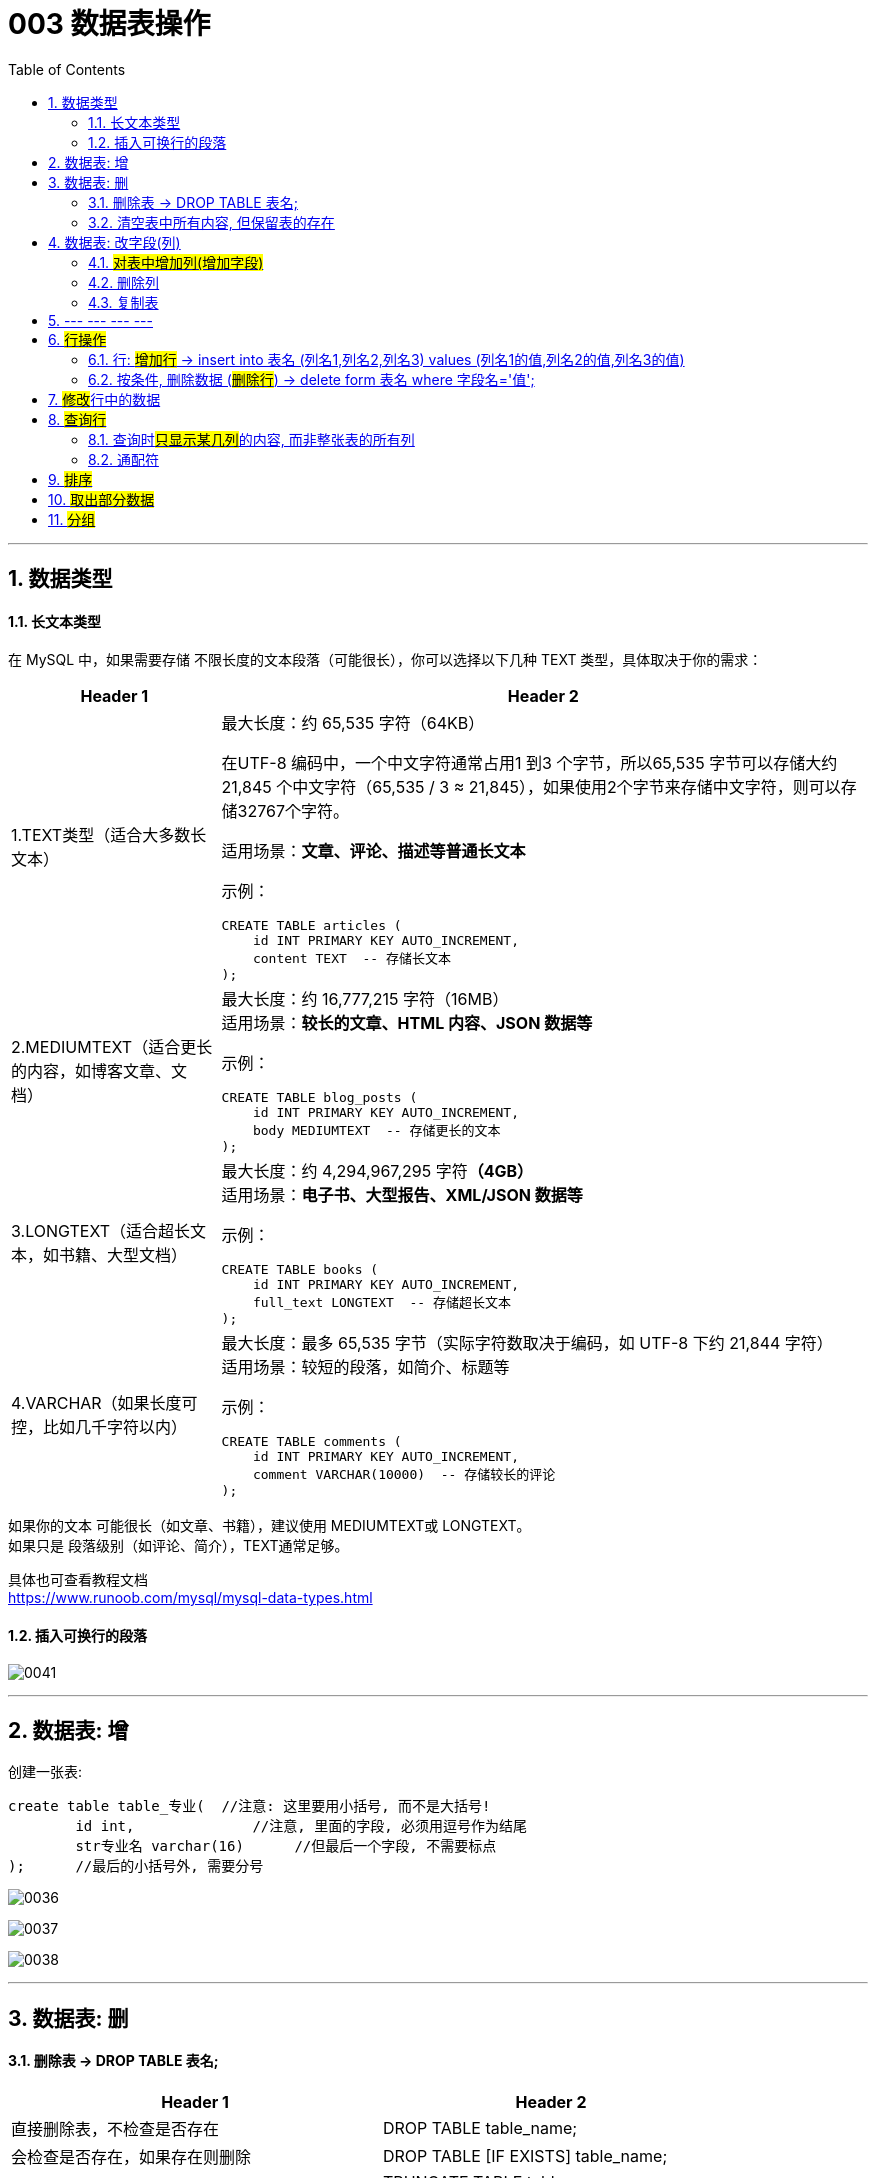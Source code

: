 

= 003 数据表操作
:toc: left
:toclevels: 3
:sectnums:
:stylesheet: myAdocCss.css

'''

== 数据类型


==== 长文本类型

在 MySQL 中，如果需要存储 ​​不限长度的文本段落​​（可能很长），你可以选择以下几种 ​​TEXT​​ 类型，具体取决于你的需求：

[.small]
[options="autowidth" cols="1a,1a"]
|===
|Header 1 |Header 2

|1.TEXT类型（适合大多数长文本）​​
|最大长度​​：约 ​​65,535 字符​​（64KB） +

在UTF-8 编码中，一个中文字符通常占用1 到3 个字节，所以65,535 字节可以存储大约21,845 个中文字符（65,535 / 3 ≈ 21,845），如果使用2个字节来存储中文字符，则可以存储32767个字符。


​​适用场景​​：*文章、评论、描述等普通长文本* +

​​示例​​：

[source, sql]
....
CREATE TABLE articles (
    id INT PRIMARY KEY AUTO_INCREMENT,
    content TEXT  -- 存储长文本
);
....

|2.MEDIUMTEXT（适合更长的内容，如博客文章、文档）​​
|最大长度​​：约 ​​16,777,215 字符​​（16MB） +
​​适用场景​​：*较长的文章、HTML 内容、JSON 数据等*

​​示例​​：

[source, sql]
....
CREATE TABLE blog_posts (
    id INT PRIMARY KEY AUTO_INCREMENT,
    body MEDIUMTEXT  -- 存储更长的文本
);
....

|3.LONGTEXT（适合超长文本，如书籍、大型文档）​​
|最大长度​​：约 ​​4,294,967,295 字符​​*（4GB）* +
​​适用场景​​：*电子书、大型报告、XML/JSON 数据等*

​​示例​​：

[source, sql]
....
CREATE TABLE books (
    id INT PRIMARY KEY AUTO_INCREMENT,
    full_text LONGTEXT  -- 存储超长文本
);
....

|4.VARCHAR（如果长度可控，比如几千字符以内）​​
|最大长度​​：最多 ​​65,535 字节​​（实际字符数取决于编码，如 UTF-8 下约 21,844 字符） +
​​适用场景​​：较短的段落，如简介、标题等

示例：

[source, sql]
....
CREATE TABLE comments (
    id INT PRIMARY KEY AUTO_INCREMENT,
    comment VARCHAR(10000)  -- 存储较长的评论
);
....
|===


如果你的文本 ​​可能很长​​（如文章、书籍），建议使用 MEDIUMTEXT或 LONGTEXT。 +
如果只是 ​​段落级别​​（如评论、简介），TEXT通常足够。

具体也可查看教程文档 +
https://www.runoob.com/mysql/mysql-data-types.html


==== 插入可换行的段落

image:/img/0041.png[,%]

'''

== 数据表: 增


创建一张表:
....
create table table_专业(  //注意: 这里要用小括号, 而不是大括号!
	id int,              //注意, 里面的字段, 必须用逗号作为结尾
	str专业名 varchar(16)      //但最后一个字段, 不需要标点
);      //最后的小括号外, 需要分号
....


image:/img/0036.png[,%]

image:/img/0037.png[,%]

image:/img/0038.png[,%]

'''

== 数据表: 删

==== 删除表 -> DROP TABLE 表名;

[.small]
[options="autowidth" cols="1a,1a"]
|===
|Header 1 |Header 2

|直接删除表，不检查是否存在
|DROP TABLE table_name;

|会检查是否存在，如果存在则删除
|DROP TABLE [IF EXISTS] table_name;

|如果你只是想删除表中的所有数据，但保留表的结构
|TRUNCATE TABLE table_name; +
这会清空表中的所有数据，但不会删除表本身。
|===

'''

==== 清空表中所有内容, 但保留表的存在



[source, sql]
....
SET SQL_SAFE_UPDATES = 0; # 注意: 默认情况下, mysql有安全模式, 禁止清空表中的所有内容. 如果你要执行清空命令, 必须先禁用该安全模式, 即输入本行代码才行.
delete from tab2  # 清空 tab2 表中的所有数据
....

'''



== 数据表: 改字段(列)


====  #对表中增加列(增加字段)#


image:/img/0039.png[,%]

image:/img/0040.png[,%]



使用ALTER TABLE语句, 来向表中添加新的列。

格式
....
ALTER TABLE table_name
ADD column_name column_definition [FIRST|AFTER existing_column];
....

- table_name 是你想要添加列的表名。
- column_name 是你想要添加的列的名称。
- column_definition 定义了列的数据类型、是否允许为空、是否有默认值等属性。
- FIRST（可选）表示将新列添加为表中的第一列。
- AFTER existing_column（可选）表示将新列添加在existing_column之后。

假设你有一个名为students的表，你想添加一个名为email的新列，数据类型为VARCHAR(255)，并且不允许为空，你可以使用以下SQL语句：

[source, sql]
....
ALTER TABLE students
ADD COLUMN email VARCHAR(255) NOT NULL;
....

如果你想将email列, 添加为表中的第一列，可以使用：

[source, sql]
....
ALTER TABLE students
ADD COLUMN email VARCHAR(255) NOT NULL FIRST;
....

如果你想将email列, 添加在name列之后，可以使用：

[source, sql]
....
ALTER TABLE students
ADD COLUMN email VARCHAR(255) NOT NULL AFTER name;
....


默认值：如果需要，可以指定一个默认值。例如：

[source, sql]
....
ALTER TABLE students
ADD COLUMN email VARCHAR(255) NOT NULL DEFAULT 'default@example.com';
....


如

[source, sql]
....
alter table tab2
add column age TINYINT default null after 用户名 ;  # 对tab2 表格增加一列 age, 位置放在 "用户名"列 的后面.
....



image:/img/0051.png[,%]

'''

==== 删除列

....
alter table 表名 drop column 列名;
....

如

[source, sql]
....
alter table tab2
drop column age; # 删除 tab2 表中的 age 列
....

'''

==== 复制表

命令是:

[source, sql]
....
CREATE TABLE new_table LIKE old_table;
INSERT INTO new_table SELECT * FROM old_table;
....


如

[source, sql]
....
# 对tab1 表, 复制出一个新的tab2 表来
CREATE TABLE tab2 LIKE tab1;
INSERT INTO tab2 SELECT * FROM tab1;
....

image:/img/0047.png[,%]

'''



== --- --- --- ---

'''

== #行操作#


==== 行:  #增加行# -> insert into 表名 (列名1,列名2,列名3) values (列名1的值,列名2的值,列名3的值)


命令:


....
insert into 表名 (列名1,列名2,列名3) values (列名1的值,列名2的值,列名3的值)
....

如

[source, sql]
....
#在 tab1 表中, 插入一行数据
INSERT INTO tab1 (id,用户名,生日,is_active) values (Null,'zrx', '1981-08-16',1);  # 这里，NULL 是用于"自增长"列的占位符，表示系统将为 id 列生成一个唯一的值。
....

image:/img/0044.png[,%]

image:/img/0043.png[,%]


还可以同时插入多行

[source, sql]
....
INSERT INTO tab1 (id,用户名,生日,is_active) values
(Null,'zrx', '1981-08-16',1),   # 注意, 非最后一行的数据, 要用逗号结尾.
(Null,'wyy', '1992-05-12',1),
(Null,'zzr', '1988-09-06',1);  # 最后一行的数据, 才用分号结尾
....

image:/img/0045.png[,%]


你也可以简化的来写, 不用写列名, 直接写上values值即可

[source, sql]
....
insert into tab1 values
(Null, 'girl1', '1992-03-02',0),
(Null, 'girl2', '1997-04-22',0);
....

image:/img/0046.png[,%]

'''


==== 按条件, 删除数据 (#删除行#) -> delete form 表名 where 字段名='值';


[source, sql]
....
delete from tab2 where 用户名='zrx';  # 删除tab2表中, 用户名字段为zrx 的所有行. 注意, 对于字符串值, 必须用单引号, 而不是双引号!

delete from tab2 where 用户名='zrx' and is_active =0;  # 删除tab2表中, 用户名字段为zrx, 且 is_active=0 的所有行. 注意: 字段名不要用单引号来包裹! (​列名不要加引号​​（除非有特殊字符，用反引号 `）),  数字值也不要用单引号包裹!


delete from tab2 where  is_active >0;  #  删除tab2表中, is_active字段的值大于0的所有行数据.
....

image:/img/0048.png[,%]




'''

== ##修改##行中的数据


格式是:

[source, sql]
....
update 表名 set 列名=新值;
update 表名 set 列名=新值 where 条件;
....


如
[source, sql]
....
update tab2 set 用户名='张三'; #将tab2表中所有行数据的"用户名"字段的值, 都改成'张三'
....

image:/img/0049.png[,%]


[source, sql]
....
update tab2 set 用户名='李四' where id=16; #将tab2表中id=16那一行的"用户名"字段的值, 改成'李四'
....

image:/img/0050.png[,%]


[source, sql]
....

update tab2 set age =age+10; # 将 tab2表中的每一行的age值, 都在原基础上增加10
....

'''

== #查询行#


[source, sql]
....

select * from tab2; # 查询tab2 表中的所有数据
....

image:/img/0052.png[,%]


[source, sql]
....

select 用户名, age from tab2; # 只查看显示tab2表中的 "用户名"和 age 列中的值
....

image:/img/0053.png[,%]


[source, sql]
....

select 用户名 as name, age from tab2;
# 只查看显示tab2表中的 "用户名"和 age 列中的值, 但临时将"用户名"字段, 显示成"name"字段名.
....

image:/img/0054.png[,%]


[source, sql]
....
select * from tab2 where is_active !=0;
# 只查看显示tab2表中的 is_active 列中的值不为0 的所有行数据
....

image:/img/0055.png[,%]

image:/img/0059.png[,%]



下面的查询命令, 是对同一张表进行查询操作, 先找到该表所有 depart_id=2 的行数据, 把它作为一张临时的表 T,  然后在 T表里, 进一步查询 income>5000 的数据.  其实就相当于 and 的命令了.

[source, sql]
....
select * from (select * from tb_people where depart_id=2) as T    where income >5000;

#上面的命令就等于下面的命令, 下面的更直观
select * from tb_people    where  depart_id=2  and income >5000;
....


查询时, 下面两句其实是一样的意思. 如果只查询本表中的数据, 在字段名前, 本表的名字可以不用显示写出.  如果有多张表的话, 你可以带上表命, 用"名表.字段名"来表示.

[source, sql]
....
select * from tb_people   where depart_id=1 ;
select * from tb_people   where tb_people.depart_id=1 ;
....


==== 查询时##只显示某几列##的内容, 而非整张表的所有列

[source, sql]
....
select name, age  from tb_people where name like "周_"; # 只查询显示 name 和 age 列
....

image:/img/0063.png[,%]


[source, sql]
....
select name, age, '新添加的列'  from tb_people where name like "周_"; # 除了取出name 和 age列外, 你还自己临时新添加了一列'新添加的列', 值也是这个'新添加的列'.
....

image:/img/0064.png[,%]



[source, sql]
....
select name, age, '新添加的列' as '说明' from tb_people where name like "周_"; # 将你还新添加了一列'新添加的列', 字段名字改为'说明'.
....

image:/img/0065.png[,%]
'''


[source, sql]
....
select name, (select depart_name from tb_depart
                where tb_depart.id=tb_people.depart_id) as '部门名字'
from tb_people;

# 这里是, 在tb_people表中, 取出name字段, 再根据depart_id的值, 到 tb_depart表中取出  depart_name 的值.  也就是说从两张表中取出各自的字段, 来组成一张新的表返回.

#where tb_depart.id = tb_people.depart_id 的意思是, 如果部门表中的id值(相当于"键值对"中的 key 键), 等于 人员表中的 depart_id 的话.  就从部门表中取出 depart_name 的值 (相当于"键值对"中的 value值).
....

image:/img/0066.png[,%]

image:/img/0067.png[,%]

image:/img/0068.png[,%]





'''





==== 通配符

[.small]
[options="autowidth" cols="1a,1a"]

|===
|Header 1 |Header 2

|%
|代表"n个字符"的意思

|_
|下划线, 代表"1个字符"的意思
|===

[source, sql]
....
select * from tb_people    where name like "z%";  #查找所有z开头的名字
....

image:/img/0060.png[,%]

image:/img/0061.png[,%]

image:/img/0062.png[,%]




注意: 如果数据库很大, 强烈不建议用通配符来搜索, 因为通配符的效率很低. 而要用专门的组件来操作.


'''

== #排序#

.从小到大排:

[source, sql]
....
select * from tb_people   order by age desc;  -- 按age值,倒序排列, 从大到小
....

image:/img/0069.png[,%]



.从大到小排:

[source, sql]
....
select name, income from tb_people   order by income asc;  -- 按 income值 正序排列, 从小到大
....

image:/img/0070.png[,%]


.对多列, 分别指定排序顺序:

[source, sql]
....
select name, age, income from tb_people   order by age asc, income desc;  -- age按从小到大排, income 按从大到小排
....


image:/img/0071.png[,%]


.还可以先用 where 来筛选出要排序的数据.

[source, sql]
....
select id, name, age from tb_people   where id >10   order by age asc;
-- 先选出 id>10 的数据, 再来对选出的数据进行排序
....

image:/img/0072.png[,%]




'''

== #取出部分数据#

.只获取前n行数据:

[source, sql]
....
select * from tb_people  limit 5;  -- 只获取前5行数据
....

image:/img/0073.png[,%]


.也可以先排序, 再来取出排序后的前n行:

[source, sql]
....
select * from tb_people    order by age asc    limit 5;  -- 先排序age, 再来只获取前5行数据
....

image:/img/0074.png[,%]



[source, sql]
....
select * from tb_people  where id>10    order by age asc    limit 5;
-- 先筛选出id>10的数据, 再来排序age, 再获取前5行数据
....

image:/img/0075.png[,%]

.指定获取数据的索引值 (从第几行, 到第几行)

[source, sql]
....
select * from tb_people   limit 5  offset 4;
-- 从位置4开始, 向后获取前5行数据.  offset n. 偏离量，偏离距离
....

image:/img/0076.png[,%]



'''

== #分组#







https://www.bilibili.com/video/BV1B34y1R7in?spm_id_from=333.788.videopod.episodes&vd_source=52c6cb2c1143f8e222795afbab2ab1b5&p=25